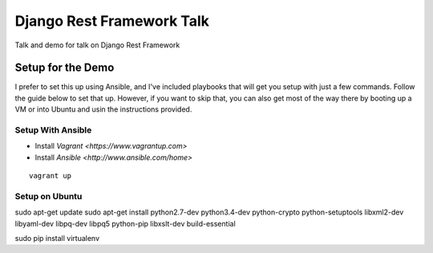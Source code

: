 ==========================
Django Rest Framework Talk
==========================

Talk and demo for talk on Django Rest Framework

Setup for the Demo
------------------

I prefer to set this up using Ansible, and I've included playbooks
that will get you setup with just a few commands.  Follow the guide below
to set that up.  However, if you want to skip that, you can also get most of
the way there by booting up a VM or into Ubuntu and usin the instructions
provided.

Setup With Ansible
^^^^^^^^^^^^^^^^^^

- Install `Vagrant <https://www.vagrantup.com>`
- Install `Ansible <http://www.ansible.com/home>`

::

    vagrant up


Setup on Ubuntu
^^^^^^^^^^^^^^^

sudo apt-get update
sudo apt-get install python2.7-dev python3.4-dev python-crypto python-setuptools libxml2-dev libyaml-dev libpq-dev libpq5 python-pip libxslt-dev build-essential

sudo pip install virtualenv
